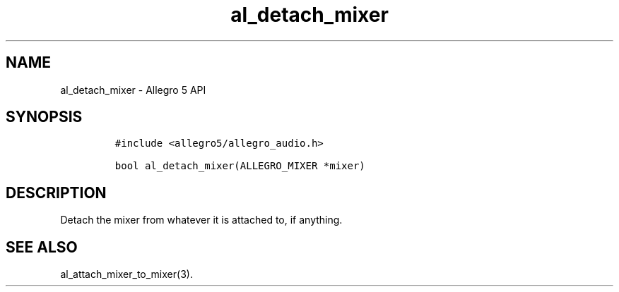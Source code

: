 .\" Automatically generated by Pandoc 3.1.3
.\"
.\" Define V font for inline verbatim, using C font in formats
.\" that render this, and otherwise B font.
.ie "\f[CB]x\f[]"x" \{\
. ftr V B
. ftr VI BI
. ftr VB B
. ftr VBI BI
.\}
.el \{\
. ftr V CR
. ftr VI CI
. ftr VB CB
. ftr VBI CBI
.\}
.TH "al_detach_mixer" "3" "" "Allegro reference manual" ""
.hy
.SH NAME
.PP
al_detach_mixer - Allegro 5 API
.SH SYNOPSIS
.IP
.nf
\f[C]
#include <allegro5/allegro_audio.h>

bool al_detach_mixer(ALLEGRO_MIXER *mixer)
\f[R]
.fi
.SH DESCRIPTION
.PP
Detach the mixer from whatever it is attached to, if anything.
.SH SEE ALSO
.PP
al_attach_mixer_to_mixer(3).
